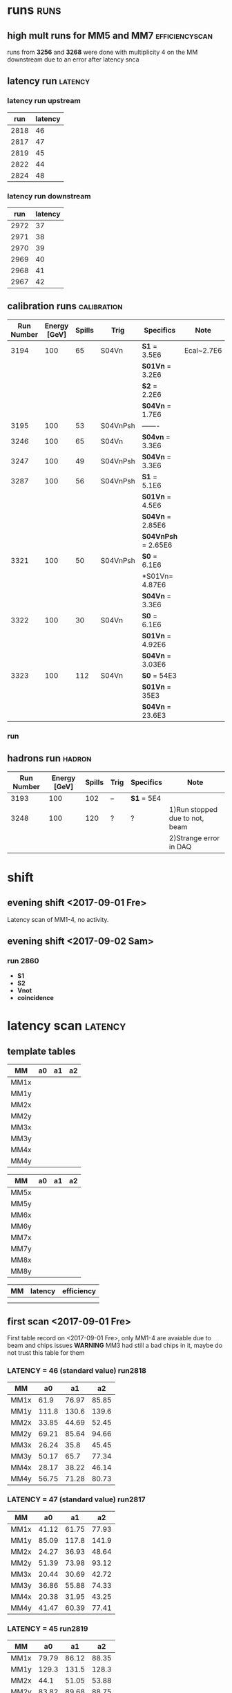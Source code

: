 * runs								       :runs:
** high mult runs for MM5 and MM7			     :efficiencyscan:
runs from *3256* and *3268* were done with multiplicity 4 on the MM downstream due to an error after latency snca
** latency run							    :latency:
*** latency run upstream
|  run | latency |
|------+---------|
| 2818 | 46      |
| 2817 | 47      |
| 2819 | 45      |
| 2822 | 44      |
| 2824 | 48      |
|------+---------|
*** latency run downstream
|  run | latency |
|------+---------|
| 2972 |      37 |
| 2971 |      38 |
| 2970 |      39 |
| 2969 |      40 |
| 2968 |      41 |
| 2967 |      42 |
|------+---------|
** calibration runs						:calibration:
| Run Number | Energy [GeV] | Spills | Trig     | Specifics           | Note       |
|------------+--------------+--------+----------+---------------------+------------|
|       3194 |          100 |     65 | S04Vn    | *S1* = 3.5E6        | Ecal~2.7E6 |
|            |              |        |          | *S01Vn* = 3.2E6     |            |
|            |              |        |          | *S2* = 2.2E6        |            |
|            |              |        |          | *S04Vn* = 1.7E6     |            |
|------------+--------------+--------+----------+---------------------+------------|
|       3195 |          100 |     53 | S04VnPsh | -------             |            |
|------------+--------------+--------+----------+---------------------+------------|
|       3246 |          100 |     65 | S04Vn    | *S04vn* = 3.3E6     |            |
|------------+--------------+--------+----------+---------------------+------------|
|       3247 |          100 |     49 | S04VnPsh | *S04Vn* = 3.3E6     |            |
|------------+--------------+--------+----------+---------------------+------------|
|       3287 |          100 |     56 | S04VnPsh | *S1* = 5.1E6        |            |
|            |              |        |          | *S01Vn* = 4.5E6     |            |
|            |              |        |          | *S04Vn* = 2.85E6    |            |
|            |              |        |          | *S04VnPsh* = 2.65E6 |            |
|------------+--------------+--------+----------+---------------------+------------|
|       3321 |          100 |     50 | S04VnPsh | *S0* = 6.1E6        |            |
|            |              |        |          | *S01Vn= 4.87E6      |            |
|            |              |        |          | *S04Vn* = 3.3E6     |            |
|------------+--------------+--------+----------+---------------------+------------|
|       3322 |          100 |     30 | S04Vn    | *S0* = 6.1E6        |            |
|            |              |        |          | *S01Vn* = 4.92E6    |            |
|            |              |        |          | *S04Vn* = 3.03E6    |            |
|------------+--------------+--------+----------+---------------------+------------|
|       3323 |          100 |    112 | S04Vn    | *S0* = 54E3         |            |
|            |              |        |          | *S01Vn* = 35E3      |            |
|            |              |        |          | *S04Vn* = 23.6E3    |            |
|------------+--------------+--------+----------+---------------------+------------|
*** run 
** hadrons run 							     :hadron:
| Run Number | Energy [GeV] | Spills | Trig | Specifics  | Note                           |
|------------+--------------+--------+------+------------+--------------------------------|
|       3193 |          100 |    102 | --   | *S1* = 5E4 |                                |
|------------+--------------+--------+------+------------+--------------------------------|
|       3248 |          100 |    120 | ?    | ?          | 1)Run stopped due to not, beam |
|            |              |        |      |            | 2)Strange error in DAQ         |
|------------+--------------+--------+------+------------+--------------------------------|
* shift
** evening shift <2017-09-01 Fre>
Latency scan of MM1-4, no activity.
** evening shift <2017-09-02 Sam>
*** run 2860
    - *S1*
    - *S2*
    - *Vnot*
    - *coincidence*
* latency scan							    :latency:
** template tables
| MM   | a0 | a1 | a2 |
|------+----+----+----|
| MM1x |    |    |    |
| MM1y |    |    |    |
| MM2x |    |    |    |
| MM2y |    |    |    |
| MM3x |    |    |    |
| MM3y |    |    |    |
| MM4x |    |    |    |
| MM4y |    |    |    |
|------+----+----+----|

| MM   | a0 | a1 | a2 |
|------+----+----+----|
| MM5x |    |    |    |
| MM5y |    |    |    |
| MM6x |    |    |    |
| MM6y |    |    |    |
| MM7x |    |    |    |
| MM7y |    |    |    |
| MM8x |    |    |    |
| MM8y |    |    |    |
|------+----+----+----|

| MM | latency | efficiency |
|----+---------+------------|
|    |         |            |
|    |         |            |
|----+---------+------------|
** first scan <2017-09-01 Fre>
First table record on <2017-09-01 Fre>, only MM1-4 are avaiable due to beam and chips issues
*WARNING* MM3 had still a bad chips in it, maybe do not trust this table for them
*** *LATENCY* = 46 (standard value) *run2818*      
| MM   |    a0 |    a1 |    a2 |
|------+-------+-------+-------|  
| MM1x |  61.9 | 76.97 | 85.85 |
| MM1y | 111.8 | 130.6 | 139.6 |
| MM2x | 33.85 | 44.69 | 52.45 |
| MM2y | 69.21 | 85.64 | 94.66 |
| MM3x | 26.24 |  35.8 | 45.45 |
| MM3y | 50.17 |  65.7 | 77.34 |
| MM4x | 28.17 | 38.22 | 46.14 |
| MM4y | 56.75 | 71.28 | 80.73 |
|------+-------+-------+-------
*** *LATENCY* = 47 (standard value) *run2817*
| MM   |    a0 |    a1 |    a2 |
|------+-------+-------+-------|
| MM1x | 41.12 | 61.75 | 77.93 |
| MM1y | 85.09 | 117.8 | 141.9 |
| MM2x | 24.27 | 36.93 | 48.64 |
| MM2y | 51.39 | 73.98 | 93.12 |
| MM3x | 20.44 | 30.69 | 42.72 |
| MM3y | 36.86 | 55.88 | 74.33 |
| MM4x | 20.38 | 31.95 | 43.25 |
| MM4y | 41.47 | 60.39 | 77.41 |
|------+-------+-------+-------|
*** *LATENCY* = 45  *run2819*
| MM   |    a0 |    a1 |    a2 |
|------+-------+-------+-------|
| MM1x | 79.79 | 86.12 | 88.35 |
| MM1y | 129.3 | 131.5 | 128.3 |
| MM2x |  44.1 | 51.05 | 53.88 |
| MM2y | 83.82 | 89.68 | 88.75 |
| MM3x | 32.68 | 40.23 | 47.09 |
| MM3y | 61.99 | 71.11 | 75.16 |
| MM4x | 36.47 | 43.41 | 47.35 |
| MM4y | 69.65 | 76.69 | 78.33 |
|------+-------+-------+-------|
*** *run2820* STILL SAME LATENCY DUE TO AN ERROR
| MM   |    a0 |    a1 |    a2 |
|------+-------+-------+-------|
| MM1x | 79.79 | 86.12 | 88.35 |
| MM1y | 129.3 | 131.5 | 128.3 |
| MM2x |  44.1 | 51.05 | 53.88 |
| MM2y | 83.82 | 89.68 | 88.75 |
| MM3x | 32.68 | 40.23 | 47.09 |
| MM3y | 61.99 | 71.11 | 75.16 |
| MM4x | 36.47 | 43.41 | 47.35 |
| MM4y | 69.65 | 76.69 | 78.33 |
|------+-------+-------+-------|
*** *LATENCY* = 44 *run2822*
| MM   |    a0 |    a1 |    a2 |
|------+-------+-------+-------|
| MM1x |    93 | 90.24 | 86.44 |
| MM1y | 132.8 | 122.4 | 112.8 |
| MM2x | 51.18 | 53.11 | 52.49 |
| MM2y | 89.04 | 85.25 | 78.26 |
| MM3x | 37.86 | 42.58 |  46.6 |
| MM3y |  68.4 | 70.29 | 68.28 |
| MM4x | 42.59 | 45.36 | 46.06 |
| MM4y | 76.31 | 75.03 | 71.15 |
|------+-------+-------+-------|
*** *LATENCY* = 48 *run2824*
| MM   |    a0 |    a1 |    a2 |
|------+-------+-------+-------|
| MM1x | 25.51 | 45.94 | 67.79 |
| MM1y | 53.05 | 92.98 | 130.1 |
| MM2x | 15.83 | 29.06 | 43.47 |
| MM2y | 32.65 | 57.98 | 84.23 |
| MM3x | 15.67 | 25.69 | 38.95 |
| MM3y | 24.02 | 43.77 | 66.46 |
| MM4x | 13.25 | 25.19 | 38.87 |
| MM4y | 26.29 | 46.59 | 68.58 |
|------+-------+-------+-------|
** second scan for MM8 <2017-09-02 Sam>
*NOTE:*  THRESHOLD WAS MULT=1
*** *LATENCY* = 46 
MM8X:
a0:12.2
a1:14.25
a3:18.27
MM8Y
a0:31.85
a1:32.47
a2:35.9
*** *LATENCY* = 45 
MM8X:
a0:12.07
a1:14.03
a3:18.03
MM8Y
a0:31.45
a1:31.5
a2:35.82
*** *LATENCY* = 47 
MM8X:
a0:12.2
a1:14.37
a3:18.64
MM8Y
a0:32.3
a1:33
a2:36
*** *LATENCY* = 50 
MM8X:
a0:12.34
a1:14.5
a3:18.5
MM8Y
a0:32.7
a1:33.5
a2:36.8
*** *LATENCY* = 55 
MM8X:
a0:12.6
a1:14.6
a3:18.6
MM8Y
a0:32.6
a1:33.5
a2:37.4
*NOTE:*  THRESHOLD WAS MULT=2
*** *LATENCY* = 65 
MM8X:
a0:26
a1:29
a3:35
MM8Y
a0:61
a1:61.8
a2:65.9
*** *LATENCY* = 60 
MM8X:
a0:21.9
a1:25.1
a3:31.7
MM8Y
a0:50.04
a1:51.24
a2:55.5
*** *LATENCY* = 100 
    MM8X:
a0:22.87
a1:25.46
a3:31.99
MM8Y
a0:51.3
a1:52.6
a2:56.3
*** *LATENCY* = 47 
MM8X:
a0:
a1:
a3:
MM8Y
a0:
a1:
a2:
** third scan for MM1-4 and MM8
** scan on downstream module using upstream adc v0x0110<2017-09-06 Mit>
it was annoted both mean of the histo and mvp by eye looking the histogram maximum value. A landau fit could be done offline to improve results.
Latency was performed with a threshold of *4.0 mult* for increasing latency quality
*** *efficiency recorded*
**** run 2973 latency = 37
| MM  | efficiency |
|-----+------------|
| MM5 |      98.47 |
| MM6 |      98.47 |
| MM7 |       99.1 |
| MM8 |       97.7 |
|-----+------------|
**** run 2974 latency = 38
| MM  | efficiency |
|-----+------------|
| MM5 |      98.46 |
| MM6 |       99.5 |
| MM7 |       98.9 |
| MM8 |       96.2 |
|-----+------------|
**** run 2975 latency = 39
| MM  | efficiency |
|-----+------------|
| MM5 | 96         |
| MM6 | 98.9       |
| MM7 | 97.6       |
| MM8 | 93.25      |
|-----+------------|
*** *LATENCY* = 46 *run2953*
**** MEAN
| MM   | a0 | a1 | a2 |
|------+----+----+----|
| MM5x |    |    |    |
| MM5y |    |    |    |
| MM6x |    |    |    |
| MM6y |    |    |    |
| MM7x |    |    |    |
| MM7y |    |    |    |
| MM8x |    |    |    |
| MM8y |    |    |    |
|------+----+----+----|
**** MVP
*** *LATENCY* = 47 *run2954*
**** MEAN
| MM   | a0 | a1 | a2 |
|------+----+----+----|
| MM5x |    |    |    |
| MM5y |    |    |    |
| MM6x |    |    |    |
| MM6y |    |    |    |
| MM7x |    |    |    |
| MM7y |    |    |    |
| MM8x |    |    |    |
| MM8y |    |    |    |
|------+----+----+----|
**** MVP
*** *LATENCY* = 48 *run2955*
**** MEAN
| MM   | a0 | a1 | a2 |
|------+----+----+----|
| MM5x |    |    |    |
| MM5y |    |    |    |
| MM6x |    |    |    |
| MM6y |    |    |    |
| MM7x |    |    |    |
| MM7y |    |    |    |
| MM8x |    |    |    |
| MM8y |    |    |    |
|------+----+----+----|
**** MVP
*** *LATENCY* = 49 *run2956*
**** MEAN
| MM   | a0 | a1 | a2 |
|------+----+----+----|
| MM5x |    |    |    |
| MM5y |    |    |    |
| MM6x |    |    |    |
| MM6y |    |    |    |
| MM7x |    |    |    |
| MM7y |    |    |    |
| MM8x |    |    |    |
| MM8y |    |    |    |
|------+----+----+----|
**** MVP
*** *LATENCY* = 50 *run2957* 
**** MEAN
| MM   | a0 | a1 | a2 |
|------+----+----+----|
| MM5x |    |    |    |
| MM5y |    |    |    |
| MM6x |    |    |    |
| MM6y |    |    |    |
| MM7x |    |    |    |
| MM7y |    |    |    |
| MM8x |    |    |    |
| MM8y |    |    |    |
|------+----+----+----|
**** MVP
*** *LATENCY* = 51 *run2958* *NOTE: AFTER THIS RUN MULT OF MM3 AND MM4 WAS SET TO 4 TO COMPARE EFFICIENCY*
*** *LATENCY* = 52 *run2959* 
**** MEAN
| MM   | a0 | a1 | a2 |
|------+----+----+----|
| MM5x |    |    |    |
| MM5y |    |    |    |
| MM6x |    |    |    |
| MM6y |    |    |    |
| MM7x |    |    |    |
| MM7y |    |    |    |
| MM8x |    |    |    |
| MM8y |    |    |    |
|------+----+----+----|
**** MVP
**** MEAN
| MM   | a0 | a1 | a2 |
|------+----+----+----|
| MM5x |    |    |    |
| MM5y |    |    |    |
| MM6x |    |    |    |
| MM6y |    |    |    |
| MM7x |    |    |    |
| MM7y |    |    |    |
| MM8x |    |    |    |
| MM8y |    |    |    |
|------+----+----+----|
**** MVP
*** *LATENCY* = 45 *run2961* 
**** MEAN
| MM   | a0 | a1 | a2 |
|------+----+----+----|
| MM5x |    |    |    |
| MM5y |    |    |    |
| MM6x |    |    |    |
| MM6y |    |    |    |
| MM7x |    |    |    |
| MM7y |    |    |    |
| MM8x |    |    |    |
| MM8y |    |    |    |
|------+----+----+----|
**** MVP
*** *LATENCY* = 44 *run2965* 
**** MEAN
| MM   | a0 | a1 | a2 |
|------+----+----+----|
| MM5x |    |    |    |
| MM5y |    |    |    |
| MM6x |    |    |    |
| MM6y |    |    |    |
| MM7x |    |    |    |
| MM7y |    |    |    |
| MM8x |    |    |    |
| MM8y |    |    |    |
|------+----+----+----|
**** MVP
*** *LATENCY* = 43 *run2966* 
**** MEAN
| MM   | a0 | a1 | a2 |
|------+----+----+----|
| MM5x |    |    |    |
| MM5y |    |    |    |
| MM6x |    |    |    |
| MM6y |    |    |    |
| MM7x |    |    |    |
| MM7y |    |    |    |
| MM8x |    |    |    |
| MM8y |    |    |    |
|------+----+----+----|
**** MVP
*** *LATENCY* = 42 *run2967* 
**** MEAN
| MM   | a0 | a1 | a2 |
|------+----+----+----|
| MM5x |    |    |    |
| MM5y |    |    |    |
| MM6x |    |    |    |
| MM6y |    |    |    |
| MM7x |    |    |    |
| MM7y |    |    |    |
| MM8x |    |    |    |
| MM8y |    |    |    |
|------+----+----+----|
**** MVP
*** *LATENCY* = 41 *run2968* 
**** MEAN
| MM   | a0 | a1 | a2 |
|------+----+----+----|
| MM5x |    |    |    |
| MM5y |    |    |    |
| MM6x |    |    |    |
| MM6y |    |    |    |
| MM7x |    |    |    |
| MM7y |    |    |    |
| MM8x |    |    |    |
| MM8y |    |    |    |
|------+----+----+----|
**** MVP
*** *LATENCY* = 40 *run2969* 
**** MEAN
| MM   | a0 | a1 | a2 |
|------+----+----+----|
| MM5x |    |    |    |
| MM5y |    |    |    |
| MM6x |    |    |    |
| MM6y |    |    |    |
| MM7x |    |    |    |
| MM7y |    |    |    |
| MM8x |    |    |    |
| MM8y |    |    |    |
|------+----+----+----|
**** MVP
*** *LATENCY* = 39 *run2970* 
**** MEAN
| MM   | a0 | a1 | a2 |
|------+----+----+----|
| MM5x |    |    |    |
| MM5y |    |    |    |
| MM6x |    |    |    |
| MM6y |    |    |    |
| MM7x |    |    |    |
| MM7y |    |    |    |
| MM8x |    |    |    |
| MM8y |    |    |    |
|------+----+----+----|
**** MVP
*** *LATENCY* = 38 *run2971* 
**** MEAN
| MM   | a0 | a1 | a2 |
|------+----+----+----|
| MM5x |    |    |    |
| MM5y |    |    |    |
| MM6x |    |    |    |
| MM6y |    |    |    |
| MM7x |    |    |    |
| MM7y |    |    |    |
| MM8x |    |    |    |
| MM8y |    |    |    |
|------+----+----+----|
**** MVP
*** *LATENCY* = 37 *run2972* 
**** MEAN
| MM   | a0 | a1 | a2 |
|------+----+----+----|
| MM5x |    |    |    |
| MM5y |    |    |    |
| MM6x |    |    |    |
| MM6y |    |    |    |
| MM7x |    |    |    |
| MM7y |    |    |    |
| MM8x |    |    |    |
| MM8y |    |    |    |
|------+----+----+----|
**** MVP
** new scan fllowing the inclusion of ECAL in the trigger<2017-09-10 Son>
   scan were performed just for the modules upstream that showed a slight 
   decrease in efficiency (~1%)
*** *LATENCY* = 47 *run3187* 
**** MEAN
| MM   | a0 | a1 | a2 |
|------+----+----+----|
| MM5x |    |    |    |
| MM5y |    |    |    |
| MM6x |    |    |    |
| MM6y |    |    |    |
| MM7x |    |    |    |
| MM7y |    |    |    |
| MM8x |    |    |    |
| MM8y |    |    |    |
|------+----+----+----|
**** MVP
*** *LATENCY* = 48 *run3188* 
**** MEAN
| MM   | a0 | a1 | a2 |
|------+----+----+----|
| MM5x |    |    |    |
| MM5y |    |    |    |
| MM6x |    |    |    |
| MM6y |    |    |    |
| MM7x |    |    |    |
| MM7y |    |    |    |
| MM8x |    |    |    |
| MM8y |    |    |    |
|------+----+----+----|
**** MVP
*** *LATENCY* = 46 *run3189* 
**** MEAN
| MM   | a0 | a1 | a2 |
|------+----+----+----|
| MM5x |    |    |    |
| MM5y |    |    |    |
| MM6x |    |    |    |
| MM6y |    |    |    |
| MM7x |    |    |    |
| MM7y |    |    |    |
| MM8x |    |    |    |
| MM8y |    |    |    |
|------+----+----+----|
**** MVP
** new scan for MM5 and MM7 since it has a bad fit<2017-09-13 Mit>
*** *LATENCY* = 37 *run3252* 
**** MEAN
| MM   | a0 | a1 | a2 |
|------+----+----+----|
| MM5x |    |    |    |
| MM5y |    |    |    |
| MM6x |    |    |    |
| MM6y |    |    |    |
| MM7x |    |    |    |
| MM7y |    |    |    |
| MM8x |    |    |    |
| MM8y |    |    |    |
|------+----+----+----|
**** MVP
*** *LATENCY* = 38 *run3253* 
**** MEAN
| MM   | a0 | a1 | a2 |
|------+----+----+----|
| MM5x |    |    |    |
| MM5y |    |    |    |
| MM6x |    |    |    |
| MM6y |    |    |    |
| MM7x |    |    |    |
| MM7y |    |    |    |
| MM8x |    |    |    |
| MM8y |    |    |    |
|------+----+----+----|
**** MVP
*** *LATENCY* = 39 *run3254* 
**** MEAN
| MM   | a0 | a1 | a2 |
|------+----+----+----|
| MM5x |    |    |    |
| MM5y |    |    |    |
| MM6x |    |    |    |
| MM6y |    |    |    |
| MM7x |    |    |    |
| MM7y |    |    |    |
| MM8x |    |    |    |
| MM8y |    |    |    |
|------+----+----+----|
**** MVP
*** *LATENCY* = 40 *run3255* 
**** MEAN
| MM   | a0 | a1 | a2 |
|------+----+----+----|
| MM5x |    |    |    |
| MM5y |    |    |    |
| MM6x |    |    |    |
| MM6y |    |    |    |
| MM7x |    |    |    |
| MM7y |    |    |    |
| MM8x |    |    |    |
| MM8y |    |    |    |
|------+----+----+----|
**** MVP
*** *LATENCY* = 41 *run3256* 
**** MEAN
| MM   | a0 | a1 | a2 |
|------+----+----+----|
| MM5x |    |    |    |
| MM5y |    |    |    |
| MM6x |    |    |    |
| MM6y |    |    |    |
| MM7x |    |    |    |
| MM7y |    |    |    |
| MM8x |    |    |    |
| MM8y |    |    |    |
|------+----+----+----|
**** MVP
* efficiency scan					     :efficiencyscan:
** first scan <2017-09-02 Sam>
*** intensity (coincidence S1-S2-V0) =  *2.7M/spill* _run2860_ interrupted due to low efficiency of MM8
**** MM1
| VOLTAGE | S1-S2-V_NOT | MMhit | efficiency |
|---------+-------------+-------+------------|
|     480 |       12782 |  5679 |            |
|     490 |       12568 |  6937 |            |
|     500 |             |       |            |
|     520 |             |       |            |
|     530 |             |       |            |
|     540 |             |       |            |
|     550 |             |       |            |
|     560 |             |       |            |
|---------+-------------+-------+------------|
**** MM2
| VOLTAGE | S1-S2-V_NOT | MMhit | efficiency |
|---------+-------------+-------+------------|
|     480 |       12782 |  3242 |            |
|     490 |       12568 |  4321 |            |
|     500 |             |       |            |
|     520 |             |       |            |
|     530 |             |       |            |
|     540 |             |       |            |
|     550 |             |       |            |
|     560 |             |       |            |
|---------+-------------+-------+------------|
**** MM3
| VOLTAGE | S1-S2-V_NOT | MMhit | efficiency |
|---------+-------------+-------+------------|
|     480 |       12782 |  2431 |            |
|     490 |       12568 |  2865 |            |
|     500 |             |       |            |
|     520 |             |       |            |
|     530 |             |       |            |
|     540 |             |       |            |
|     550 |             |       |            |
|     560 |             |       |            |
|---------+-------------+-------+------------|
**** MM4
| VOLTAGE | S1-S2-V_NOT | MMhit | efficiency |
|---------+-------------+-------+------------|
|     480 |       12782 |  4370 |            |
|     490 |       12568 |  5162 |            |
|     500 |             |       |            |
|     520 |             |       |            |
|     530 |             |       |            |
|     540 |             |       |            |
|     550 |             |       |            |
|     560 |             |       |            |
|---------+-------------+-------+------------|
** second scan<2017-09-03 Son>
   run were recorded as function of the efficiency. Intensity was kept constant for now. Here is a summary. For each run 10 spills were recorded. *DO NOT TRUST MM8 VALUES*
   Summary of intensity:
   - *S1* = 32M
   - *S0* = 28M
   - *V0* = 308K
   - *S0S1_V0_* = 24M
*** *run2869* 480 Volt
*** *run2870* 490 Volt
*** *run2871* 500 Volt
*** *run2872* 510 Volt
*** *run2873* 520 Volt    
*** *run2874* 530 Volt
*** *run2875* 540 Volt
    *NOTE* = MM1 Voltage was kept at 535 since at 540 the current was around 700 nA.
*** *run2876* 550 Volt
    *NOTE* = it was attemoted to push MM1 to 540 Volt to see the results.
*** *run2877* 560 Volt
    MM1 pushed back to 530, no significant improvent of efficiency was observed at 540
*** *run2878* 565 Volt    
*** *run2879* 570 Volt    
* instruction  
** beam
*** collimator
    XCSV.022.386 has the purpose of regulate the intensity and quality of the beam. Larger distance means larger intensity but worse beam (worse momentum resolution and larger spread)
** MM shift instruction
*** General monitoring
    The MicroMegas can be monitored using the COOOL software:
    1. type in the terminal $StartCOOOL.sh
    2. tick the MicroMegas box in the open window
    3. check beam profile by clicking on one of the MicroMegas and clicking on MMXY histogram
    4. Check profile of single planes by looking at histograms MM0NX_BestClu_Position and MM0NY_BestClu_Position where N is the number of Micromegas.
    5. Check Banana Plots in each X-Y projection by looking at the histogram MM0NX_AmpRatio and MM0NY_AmpRatio
    6. Check efficiency of each MicroMegas and signel projection by dividing the number of entries of the above histograms to the total Entries in COOOL.

    *NOTE*  : The geometry of MM2 and MM4 is rotated by 90 degree within respect to the one of the other MicroMegas, this is the reason they look rotated in COOOL

*** Voltage and current monitoring
    All MicroMegas should have 0-5 nA current (can be occasionaly a bit larger for some modules, not above 10 nA) on both power supply channel off spill
    and some current during the spill on channel B (resistive strips). It is important to check that the current correctly
    goes back to zero between two spills. If not the accumulated current might bring the
    detector to breakdown. The Voltages on MicroMegas should be the following:
    | MM  | Channel A (Drift) | Channel B (Resistive strips) |
    |-----+-------------------+------------------------------|
    | MM1 | 300               | 530                          |
    | MM2 | 360               | 565                          |
    | MM3 | 300               | 565                          |
    | MM4 | 360               | 565                          |
    | MM5 | 300               | 565                          |
    | MM6 | ---               | ---                          |
    | MM7 | 300               | 565                          |
    | MM8 | ---               | ---                          |
    |-----+-------------------+------------------------------|
    If problems arise check that this values are correct. If too much current is registered
    on one detector one can try to slowly lower the Voltage on channel B (in steps of 5 Volts)
    to limit the currrent output.
    *NOTE1*:  current on _MM5_ never goes to zero but to 35-40 nA instead, this seems
    to be a problem of the power supply and not of the detector and it does not decrease
    efficiency. For this module this 35 nA current should be interpreted as zero.
    *NOTE2*: _MM1_ has typically more current than the other modules during the spills
    This is not a problem if it correctly manages to return to 0 between the two spills,
    this module should however be monitored with particular care.
*** Gas monitoring
    The value of the pressure of the gas bottle connected to the _red gas pipe_ and attached label with the name _Emilio Depero_ on it. 
    should be monitored (ideally by making a photo and put it on the ELOG) at the beginning and at the end of every shift. If the values
    of the first manometer (the one closer to the gas bottle) drop lower than 50 Bar contact one of the MM responsable.
*** Troubleshooting
**** MM are not loading
     It happens quite a lot that MM need to be loaded more then once. Type:

     * LOAD -A 622
       
      at least 3-4 times before giving up. If it doesn't work try to type the following
       command in order:

     * LOAD -g 622
     * LOAD -zR 622
     * LOAD -ra 622
     * LOAD -p 622
       
       This can sometime works when the command LOAD -A 622 does not work. If you get error immediately and consistently after typing
       LOAD -zR 622 there are two possible solutions:
     * switch off the GEM ADC in the database. Type LOAD -A 622 one more time, if it works, switch on GEM ADC one more time and try to load again. This has proven to work in the past.
     * ADC need a power cycle, enter the beam area and switch off and on the ADC (both upstream and downstream) after waiting a few seconds between the steps. *DO NOT CHANGE THE VOLTAGES*
**** MM are loading but do not show up in COOOL
     Means that those modules are not synchronized. The Module eeds to be loaded again and then checked in COOOL. They might need a few try before they get all synchronized.
**** MM have low efficiency
     Check the voltages and current in each detector. If Voltages are okay but no current is shown during the spill check that the gas bottle has the correct pressure.
*** Contacts
    Emilio Depero
    - *Mail*  : emilio.depero@cern.ch
    - *mobile* : +41 77 408 74 69
    - *mobile (only whatsapp or telegram)* :  +39 348 85 23 812
    Dipanwita Banerjee
    - *Mail*  : dipanwita.banerjee@cern.ch
    - *mobile* : +41 76 548 42 16
* layout
** table of connection to the electric panel
*** invisible mode
**** UPSTREAM PANEL (WHITE)
     | MM  | type of connection | panel number |
     |-----+--------------------+--------------|
     | MM1 | DRIFT              | A1           |
     | MM1 | RESISTIVE          | A13          |
     | MM2 | DRIFT              | A2           |
     | MM2 | RESISTIVE          | A14          |
     | MM3 | DRIFT              | A3           |
     | MM3 | RESISTIVE          | A15          |
     | MM4 | DRIFT              | A4           |
     | MM4 | RESISTIVE          | A16          |
     |-----+--------------------+--------------|
**** DOWNSTREAM PANEL (GREY)   
     | MM  | type of connection | panel number |
     |-----+--------------------+--------------|
     | MM5 | DRIFT              | A15          |
     | MM5 | RESISTIVE          | A27          |
     | MM6 | DRIFT              | A16          |
     | MM6 | RESISTIVE          | A28          |
     | MM7 | DRIFT              | A17          |
     | MM7 | RESITIVE           | A29          |
     | MM8 | DRIFT              | A18          |
     | MM8 | RESITIVE           | A30          |
     |-----+--------------------+--------------|
*** visible mode
**** UPSTREAM PANEL (WHITE)
     | MM  | type of connection | panel number | label on power supply |
     |-----+--------------------+--------------+-----------------------|
     | MM1 | DRIFT              | A1           | MM1                   |
     | MM1 | RESISTIVE          | A13          | MM1                   |
     | MM3 | DRIFT              | A3           | MM3                   |
     | MM3 | RESISTIVE          | A15          | MM3                   |
     |-----+--------------------+--------------+-----------------------|
**** DOWNSTREAM PANEL (GREY)   
     | MM  | type of connection | panel number | label on power supply |
     |-----+--------------------+--------------+-----------------------|
     | MM5 | DRIFT              | A15          | MM5                   |
     | MM5 | RESISTIVE          | A27          | MM5                   |
     | MM4 | DRIFT              | A16          | MM6                   |
     | MM4 | RESISTIVE          | A28          | MM6                   |
     | MM7 | DRIFT              | A17          | MM7                   |
     | MM7 | RESITIVE           | A29          | MM7                   |
     | MM2 | DRIFT              | A18          | MM2                   |
     | MM2 | RESITIVE           | A30          | MM2                   |
     |-----+--------------------+--------------+-----------------------|
** table of connection to the bus card
*** visible mode
    | MM  | ADC type | ADC connection | bus card address | GeSiCa port |
    |-----+----------+----------------+------------------+-------------|
    | MM1 | V12      |             15 |               24 |           1 |
    | MM3 | V12      |             11 |               38 |           1 |
    | MM5 | V35      |             11 |               3E |           2 |
    | MM4 | V12      |              7 |               26 |           2 |
    | MM7 | V35      |             15 |               2C |           2 |
    | MM2 | V12      |              3 |               2E |           2 |
    |-----+----------+----------------+------------------+-------------|
*** invisible mode
**** first table during testing
     | MM  | ADC type | ADC connection | bus card address | GeSiCa port |
     |-----+----------+----------------+------------------+-------------|
     | MM1 | V12      |              3 |               24 |           1 |
     | MM2 | V12      |              7 |               2E |           1 |
     | MM3 | V12      |             11 |               38 |           1 |
     | MM4 | V12      |             15 |               3E |           1 |
     | MM5 | V35      |              3 |               3E |           2 |
     | MM6 | V35      |              7 |               3A |           2 |
     | MM7 | V35      |             11 |               2C |           2 |
     | MM8 | V35      |             15 |               26 |           2 |
     |-----+----------+----------------+------------------+-------------|
**** second table during data taking
     | MM  | ADC type | ADC connection | bus card address | GeSiCa port |
     |-----+----------+----------------+------------------+-------------|
     | MM1 | V12      |              3 |               24 |           1 |
     | MM2 | V12      |              7 |               2E |           1 |
     | MM3 | V12      |             11 |               38 |           1 |
     | MM4 | V12      |             15 |               3E |           1 |
     | MM5 | V35      |             11 |               3E |           2 |
     | MM7 | V35      |             15 |               2C |           2 |
     |-----+----------+----------------+------------------+-------------|
** position of MM
*** visible mode
   ECAL------MM2---------MM7--------MM4-----------MM5--------WCAL
** position of triggers on the scaler
*** <2017-09-02 Sam>
    from the top:
    - S2
    - S1
    - S1 and S2 and not Veto
    - not Veto
    - 
* Geometry
** invisible mode
   // MM offsets actual for runs range: #2000 - ...
   ECAL_pos.pos = TVector3(     0,   0,     0);  
   pipe_pos.pos = TVector3(     0,   0,  4260);
   MAGD_pos.pos = TVector3(     0,   0, 18130-170-4300);//magnet downstream side
   MAGU_pos.pos = TVector3(     0,   0, 18130-170);//magnet upstream side
   //GEM position
   GM1_pos.pos  = TVector3(     -294,   0,  1126+234+1022+621);
   GM2_pos.pos  = TVector3(     -349,   0,  1126);
   GM3_pos.pos  = TVector3(     -342,   0,  1126+234+1022);
   GM4_pos.pos  = TVector3(     -343,   0,  1126+234);  
   //MM position
   //////////////////////////////////////////////////////////////////
   ////first values is coordinate respect the beam axis in the beam area
   ////second cordinate is the correction for the beam axis measured
   //////////////////////////////////////////////////////////////////
   MM1_pos.pos  = TVector3(-17,-6,19670) + TVector3(0,0,0);
   MM2_pos.pos  = TVector3(-6,8,19580) + TVector3(0,0,0);
   MM3_pos.pos  = TVector3(-17,-1.5,18220) + TVector3(0,0,0);
   MM4_pos.pos  = TVector3(-8,2.7,18130) + TVector3(0,0,0);
   MM5_pos.pos  = TVector3(-317,0,3170) + TVector3(-8.1,-7.5,0);
   MM7_pos.pos  = TVector3(-366,5,1030) + TVector3(2.4,0.45,0);
   //MM angles
   MM1_pos.Angle = PI/4;
   MM2_pos.Angle = -PI/4;
   MM3_pos.Angle = PI/4;
   MM4_pos.Angle = -PI/4;
   MM5_pos.Angle = PI/4;
   MM7_pos.Angle = PI/4;
   //magnetic field
   MAG_field = 1.8;
** visible mode
*** self measured
  // MM offsets actual for runs range: #2000 - ...
  ECAL_pos.pos = TVector3(     0,   0,     0);  
  pipe_pos.pos = TVector3(     0,   0,  4260);
  MAGD_pos.pos = TVector3(     0,   0, 18130-170-4300);//magnet downstream side
  MAGU_pos.pos = TVector3(     0,   0, 18130-170);//magnet upstream side
  //GEM position
  GM1_pos.pos  = TVector3(     -295,   0,  3239);
  GM2_pos.pos  = TVector3(     -358,   0,  787);
  GM3_pos.pos  = TVector3(     -328,   0,  2687);
  GM4_pos.pos  = TVector3(     -342,   0,  1481);  
  //MM position
  //////////////////////////////////////////////////////////////////
  ////first values is coordinate respect the beam axis in the beam area
  ////second cordinate is the correction for the beam axis measured
  //////////////////////////////////////////////////////////////////
  MM1_pos.pos  = TVector3(-17,-6,19670) + TVector3(0,0,0);
  MM2_pos.pos  = TVector3(-365,0,1311) + TVector3(0,0,0);
  MM3_pos.pos  = TVector3(-17,-1.5,18220) + TVector3(0,0,0);
  MM4_pos.pos  = TVector3(-325.7,0,2542) + TVector3(0,0,0);
  MM5_pos.pos  = TVector3(-320,0,3164) + TVector3(-8.1,-7.5,0);
  MM7_pos.pos  = TVector3(-357,5,905) + TVector3(2.4,0.45,0);
  //MM angles
  MM1_pos.Angle = PI/4;
  MM2_pos.Angle = -PI/4;
  MM3_pos.Angle = PI/4;
  MM4_pos.Angle = -PI/4;
  MM5_pos.Angle = PI/4;
  MM7_pos.Angle = PI/4;
  //magnetic field
  MAG_field = 1.8;
**** offset gem and MM in Y
|-----+-------|
| G1  | 127   |
| MM5 | 125,1 |
| G3  | 128,4 |
| MM4 | 127   |
| G4  | 128,4 |
| MM2 | 126,7 |
| MM7 | 126,7 |
| G2  | 127   |
|-----+-------|
|     |       |

*** metereology team measurements
metereology report can be found in [[/home/emilio/polybox/PhD/org_files/run_september2017/geometry][here]] or in the website [[https://edms.cern.ch/ui/#!master/navigator/document?D:100000600:100000600:subDocs][link]]
**** summary table
***** MM
****** upstream MM
for upstream MicroMegas perfect measurement of the circle center is quoted as done
by the metereology team.
| MM  | X[mm] | Y[mm] |  Z[mm] |
|-----+-------+-------+--------|
| MM1 | -14.4 |  -9.2 | 2697.2 |
| MM3 | -14.3 |  -5.1 | 4147.2 |
|-----+-------+-------+--------|
****** old MM
Old Micromega the correction had to be recalculated
- the Z position was done as mean of all 5 point in the MicroMegas
- Y position was divided in up and Down, Up are corrected by subtracting 115 mm while for down we add 115
- X position are corrected adding 175 mm
- in the end the mean of all point is performed
- numbers are given as in our setup numbering, not the one used by the metereology team
| MM  | Y Up[mm] | Y Down[mm] | X-pos[mm]sub | X-pos[mm]add | Y-pos[mm] | Z-pos[mm] |
|-----+----------+------------+--------------+--------------+-----------+-----------|
| MM5 |   -21.15 | --         |         -657 |         -307 |    -21.15 |   21680.6 |
| MM7 |   -16.29 | --         |      -704.05 |      -354.05 |    -16.29 | 23924.025 |
|-----+----------+------------+--------------+--------------+-----------+-----------|
****** new MM
New Micromega were rotated of 90 degree, the correction had to be recalculated
- the Z position was done as mean of all 5 point in the MicroMegas
- Y position was divided in up and Down, Up are corrected by subtracting 175 mm while for down we add 175
- X position are corrected adding 115 mm
- in the end the mean of all point is performed
- numbers are given as in our setup numbering, not the one used by the metereology team
| MM  | Y Up[mm] | Y Down[mm] | X-pos[mm]sub | X-pos[mm]add | Y-pos[mm] | Z-pos[mm] |
|-----+----------+------------+--------------+--------------+-----------+-----------|
| MM4 |    -7.25 |       -7.4 |      -550.75 |      -320.75 |    -7.325 |  22292.34 |
| MM2 |    -11.8 |        -12 |       -586.1 |       -356.1 |     -11.9 | 23520.025 |
|-----+----------+------------+--------------+--------------+-----------+-----------|
***** GEM
Other correction are used for *GEM* as shown in the report of the metereology team
- the Z position was done as mean of all 5 point (or number of availaible point) in the *GEM* 
- Y position was divided in up and Down, Up are corrected by subtracting 166 mm while for down we add 260
- X position are corrected adding 256 mm
- in the end the mean of all point is performed
- numbers are given as in our setup numbering, not the one used by the metereology team
| GEM   | Y Up[mm] | Y Down[mm] | X-pos[mm]sub | X-pos[mm]add | Y-pos[mm] | Z-pos[mm] |
|-------+----------+------------+--------------+--------------+-----------+-----------|
| GEM01 |     1.75 |        1.9 |      -808.05 |      -296.05 |     1.825 | 21606.576 |
| GEM03 |     9.55 |       8.95 |       -839.9 |         -327 |      9.25 |  22151.92 |
| GEM04 |      3.6 |       2.60 |      -855.75 |      -343.75 |       3.1 |   23359.8 |
| GEM02 |     -6.3 |       -7.5 |         -861 |         -349 |      -6.9 | 24042.425 |
|-------+----------+------------+--------------+--------------+-----------+-----------|
***** MAGNET
****** magnet position
| MAGNET   | X-pos[mm] | Y-pos[mm] | Z-pos[mm] |
|----------+-----------+-----------+-----------|
| MBPL13_E |    -123.5 |     607.7 |    4881.8 |
| MBPL13_S |    -121.4 |     610.6 |    6948.2 |
| MBPL24_E |    -121.9 |     612.9 |    7898.3 |
| MBPL24_S |    -118.5 |     615.8 |    9964.8 |
|----------+-----------+-----------+-----------|
****** flanges position
| FLANGES        | X-pos[mm] | Y-pos[mm] | Z-pos[mm] |
|----------------+-----------+-----------+-----------|
| Flange1_centre |    -121.4 |     -13.8 |    4407.5 |
| Flange2_centre |    -121.9 |      -9.1 |    7410.9 |
| Flange3_centre |    -193.9 |        -6 |   10442.7 |
|----------------+-----------+-----------+-----------|
**** c++ function
void Init_Geometry_2017_Invisible()
{
  /// METEREOLOGY MEASUREMENTS
  //MM position
  //////////////////////////////////////////////////////////////////
  ////first values is coordinate respect the beam axis in the beam area
  ////second cordinate is the correction for the beam axis measured
  //////////////////////////////////////////////////////////////////
  //UPSTREAM
  MM1_pos.pos  = TVector3(-14.4,-9.2,2697.2);
  MM3_pos.pos  = TVector3(-14.3,-5.1,4147.2);
  //DOWNSTREAM
  MM2_pos.pos  = TVector3(-356.1,-11.9,23520.025);
  MM4_pos.pos  = TVector3(-320.75,-7.325,22292.34);
  MM5_pos.pos  = TVector3(-307,-21.15,21680.6);
  MM7_pos.pos  = TVector3(-354.05,-16.29,23924.025);
  //GEM position in the order of distance from WCAL
  GM1_pos.pos  = TVector3(-296.05,1.825,21606.576);
  GM3_pos.pos  = TVector3(-327,9.25,22151.92);
  GM4_pos.pos  = TVector3(-343.75,3.1,23359.8);  
  GM2_pos.pos  = TVector3(-349,-6.9,24042.425);

  //define magnet position based on the offset recorded in the measurement of NA64
  ECAL_pos.pos = TVector3(     0,   0,     GM2_pos.pos.Z() + 968);  
  pipe_pos.pos = TVector3(     0,   0,  GM1_pos.pos.Z() - 860);
  //take measurement of the metereology team, the X-Y position is the center of the correspondent
  //flange, the Z-position is the position of the magnet upstream
  MAGD_pos.pos = TVector3(-121.4,-13.8,4881.8);//magnet downstream side
  MAGU_pos.pos = TVector3(-121.9,-9.1,7898.3);//magnet upstream side

  //MM angles
  MM1_pos.Angle = M_PI/4;
  MM2_pos.Angle = 3*M_PI/4;
  MM3_pos.Angle = M_PI/4;
  MM4_pos.Angle = 3*M_PI/4;
  MM5_pos.Angle = M_PI/4;
  MM7_pos.Angle = M_PI/4;
  //magnetic field Tesla
  MAG_field = 1.8;
}
* anaylsis
* inventory
** list of electronics gave by Dipanwita
*** already in possesion
    | Item No. | Serial No. | Class | Description                              | status      |
    |----------+------------+-------+------------------------------------------+-------------|
    |     0234 |         29 | VME   | CCT VP110 - 800Mhz PIII CPU, 512Mb, USB  | to be found |
    |     0268 |          7 | VME   | CAEN V1718 - USB - VME BRIDGE            | to be found |
    |     0282 |         54 | NIM   | CAEN N1145 - VISUAL SCALER/TIMER         | found       |
    |     0482 |          3 | NIM   | CERN TRAY 1U - NIM FAN TRAY 1U           | found       |
    |     0482 |          4 | NIM   | CERN TRAY 1U - NIM FAN TRAY 1U           | found       |
    |     9331 |        112 | NIM   | WIENER UEP 22 M - POWER SUPPLY 300 WATTS | to be found |
    |     9484 |          5 | VME   | CAEN V 260 N - 100MHZ 16CH SCALER        | to be found |
    |----------+------------+-------+------------------------------------------+-------------|
*** to buy
    | Item No. | Serial No. | Class    | Description                    | status       |
    |----------+------------+----------+--------------------------------+--------------|
    |     0282 |         15 | N1145    | VISUAL SCALER/TIMER            | to be bought |
    |     0136 |          5 | M166167  | CRATE 7 SLOTS (VME 64X TOWER)  | to be bought |
    |     0240 |         31 | OFO0700  | LHC6UFANTRAY FM COOL.-CAN      | to be bought |
    |     0239 |         38 | OBO6025J | LHC-6UVME64X-BIN LOCAL 21X6U   | to be bought |
    |     0241 |         86 | OPO60710 | 6UCAN3.3V,5V100A,12V10A,48V12A | to be bought |
    |----------+------------+----------+--------------------------------+--------------|
* note
 
